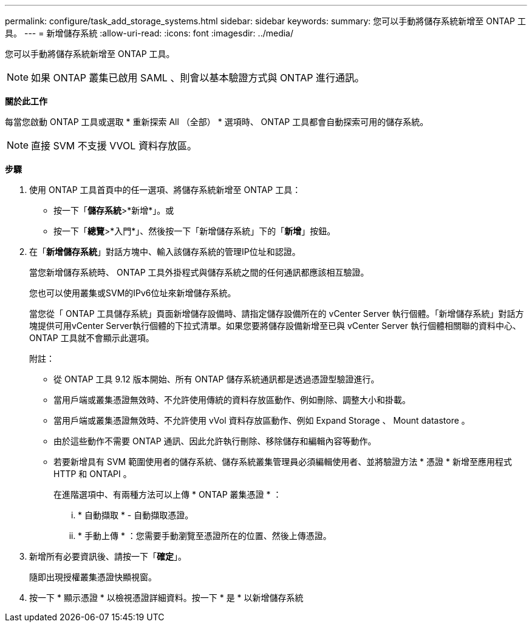 ---
permalink: configure/task_add_storage_systems.html 
sidebar: sidebar 
keywords:  
summary: 您可以手動將儲存系統新增至 ONTAP 工具。 
---
= 新增儲存系統
:allow-uri-read: 
:icons: font
:imagesdir: ../media/


[role="lead"]
您可以手動將儲存系統新增至 ONTAP 工具。


NOTE: 如果 ONTAP 叢集已啟用 SAML 、則會以基本驗證方式與 ONTAP 進行通訊。

*關於此工作*

每當您啟動 ONTAP 工具或選取 * 重新探索 All （全部） * 選項時、 ONTAP 工具都會自動探索可用的儲存系統。


NOTE: 直接 SVM 不支援 VVOL 資料存放區。

*步驟*

. 使用 ONTAP 工具首頁中的任一選項、將儲存系統新增至 ONTAP 工具：
+
** 按一下「*儲存系統*>*新增*」。或
** 按一下「*總覽*>*入門*」、然後按一下「新增儲存系統」下的「*新增*」按鈕。


. 在「*新增儲存系統*」對話方塊中、輸入該儲存系統的管理IP位址和認證。
+
當您新增儲存系統時、 ONTAP 工具外掛程式與儲存系統之間的任何通訊都應該相互驗證。

+
您也可以使用叢集或SVM的IPv6位址來新增儲存系統。

+
當您從「 ONTAP 工具儲存系統」頁面新增儲存設備時、請指定儲存設備所在的 vCenter Server 執行個體。「新增儲存系統」對話方塊提供可用vCenter Server執行個體的下拉式清單。如果您要將儲存設備新增至已與 vCenter Server 執行個體相關聯的資料中心、 ONTAP 工具就不會顯示此選項。

+
附註：

+
** 從 ONTAP 工具 9.12 版本開始、所有 ONTAP 儲存系統通訊都是透過憑證型驗證進行。
** 當用戶端或叢集憑證無效時、不允許使用傳統的資料存放區動作、例如刪除、調整大小和掛載。
** 當用戶端或叢集憑證無效時、不允許使用 vVol 資料存放區動作、例如 Expand Storage 、 Mount datastore 。
** 由於這些動作不需要 ONTAP 通訊、因此允許執行刪除、移除儲存和編輯內容等動作。
** 若要新增具有 SVM 範圍使用者的儲存系統、儲存系統叢集管理員必須編輯使用者、並將驗證方法 * 憑證 * 新增至應用程式 HTTP 和 ONTAPI 。
+
在進階選項中、有兩種方法可以上傳 * ONTAP 叢集憑證 * ：

+
... * 自動擷取 * - 自動擷取憑證。
... * 手動上傳 * ：您需要手動瀏覽至憑證所在的位置、然後上傳憑證。




. 新增所有必要資訊後、請按一下「*確定*」。
+
隨即出現授權叢集憑證快顯視窗。

. 按一下 * 顯示憑證 * 以檢視憑證詳細資料。按一下 * 是 * 以新增儲存系統

